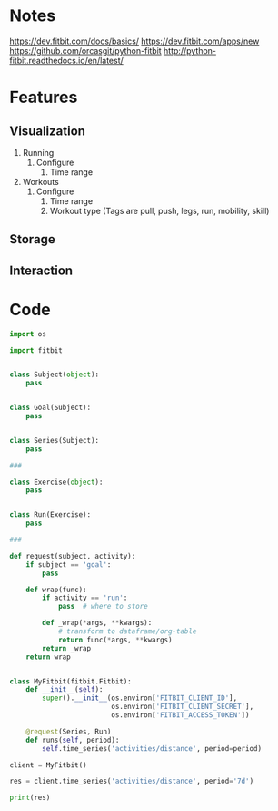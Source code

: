 * Notes
https://dev.fitbit.com/docs/basics/
https://dev.fitbit.com/apps/new
https://github.com/orcasgit/python-fitbit
http://python-fitbit.readthedocs.io/en/latest/
* Features
** Visualization
1. Running
   1. Configure
      1. Time range
2. Workouts
   1. Configure
      1. Time range
      2. Workout type (Tags are pull, push, legs, run, mobility, skill)

** Storage

** Interaction

* Code
#+begin_src python
import os

import fitbit


class Subject(object):
    pass


class Goal(Subject):
    pass


class Series(Subject):
    pass

###

class Exercise(object):
    pass


class Run(Exercise):
    pass

###

def request(subject, activity):
    if subject == 'goal':
        pass

    def wrap(func):
        if activity == 'run':
            pass  # where to store

        def _wrap(*args, **kwargs):
            # transform to dataframe/org-table
            return func(*args, **kwargs)
        return _wrap
    return wrap


class MyFitbit(fitbit.Fitbit):
    def __init__(self):
        super().__init__(os.environ['FITBIT_CLIENT_ID'],
                         os.environ['FITBIT_CLIENT_SECRET'],
                         os.environ['FITBIT_ACCESS_TOKEN'])

    @request(Series, Run)
    def runs(self, period):
        self.time_series('activities/distance', period=period)
#+end_src


#+begin_src python :results output
client = MyFitbit()

res = client.time_series('activities/distance', period='7d')

print(res)
#+end_src

#+RESULTS:
: {'activities-distance': [{'dateTime': '2017-01-15', 'value': '1.3654010573008'}, {'dateTime': '2017-01-16', 'value': '2.95056867778816'}, {'dateTime': '2017-01-17', 'value': '2.65240371130696'}, {'dateTime': '2017-01-18', 'value': '3.27022687380064'}, {'dateTime': '2017-01-19', 'value': '2.8367459028376'}, {'dateTime': '2017-01-20', 'value': '1.6298566366159999'}, {'dateTime': '2017-01-21', 'value': '5.18485171399832'}]}
